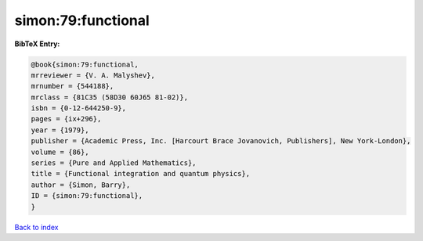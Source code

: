 simon:79:functional
===================

.. :cite:t:`simon:79:functional`

.. bibliography:: ../../All.bib

**BibTeX Entry:**

.. code-block:: bibtex

   @book{simon:79:functional,
   mrreviewer = {V. A. Malyshev},
   mrnumber = {544188},
   mrclass = {81C35 (58D30 60J65 81-02)},
   isbn = {0-12-644250-9},
   pages = {ix+296},
   year = {1979},
   publisher = {Academic Press, Inc. [Harcourt Brace Jovanovich, Publishers], New York-London},
   volume = {86},
   series = {Pure and Applied Mathematics},
   title = {Functional integration and quantum physics},
   author = {Simon, Barry},
   ID = {simon:79:functional},
   }

`Back to index <../index>`_
